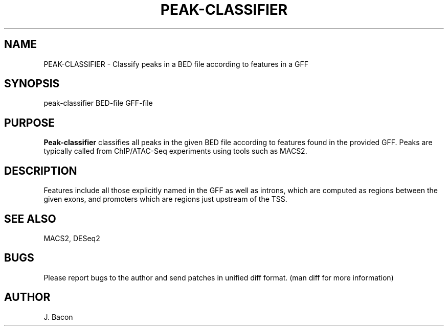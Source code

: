 .TH PEAK-CLASSIFIER 1
.SH NAME    \" Section header
.PP

PEAK-CLASSIFIER \- Classify peaks in a BED file according to features in
a GFF

.SH SYNOPSIS
.PP
.nf 
.na 
peak-classifier BED-file GFF-file
.ad
.fi

.SH "PURPOSE"

.B Peak-classifier
classifies all peaks in the given BED file according to features found in
the provided GFF.  Peaks are typically called from ChIP/ATAC-Seq
experiments using tools such as MACS2.

.SH "DESCRIPTION"

Features include all those explicitly named in the GFF as well as introns,
which are computed as regions between the given exons, and promoters which
are regions just upstream of the TSS.

.SH "SEE ALSO"
MACS2, DESeq2

.SH BUGS
Please report bugs to the author and send patches in unified diff format.
(man diff for more information)

.SH AUTHOR
.nf
.na
J. Bacon

